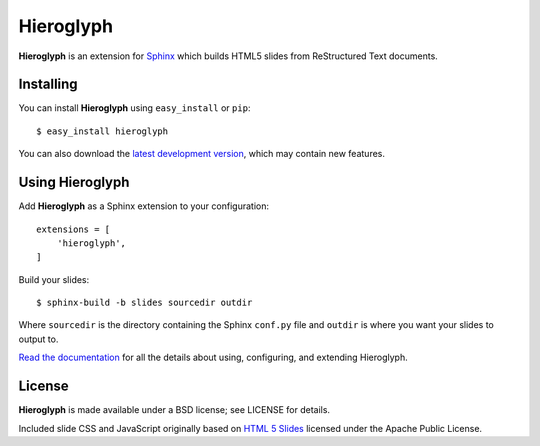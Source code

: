 ============
 Hieroglyph
============

**Hieroglyph** is an extension for `Sphinx`_ which builds HTML5 slides
from ReStructured Text documents.

Installing
==========

You can install **Hieroglyph** using ``easy_install`` or ``pip``::

   $ easy_install hieroglyph

You can also download the `latest development version`_, which may
contain new features.

Using Hieroglyph
================

Add **Hieroglyph** as a Sphinx extension to your configuration::

  extensions = [
      'hieroglyph',
  ]

Build your slides::

  $ sphinx-build -b slides sourcedir outdir

Where ``sourcedir`` is the directory containing the Sphinx ``conf.py``
file and ``outdir`` is where you want your slides to output to.

`Read the documentation`_ for all the details about using,
configuring, and extending Hieroglyph.

License
=======

**Hieroglyph** is made available under a BSD license; see LICENSE for
details.

Included slide CSS and JavaScript originally based on `HTML 5 Slides`_
licensed under the Apache Public License.

.. _`Sphinx`: http://sphinx.pocoo.org/
.. _`latest development version`: https://github.com/nyergler/hieroglyph/tarball/master#egg=hieroglyph-dev
.. _`HTML 5 Slides`: http://code.google.com/p/html5slides/
.. _`Read the documentation`: https://hieroglyph.readthedocs.org/
